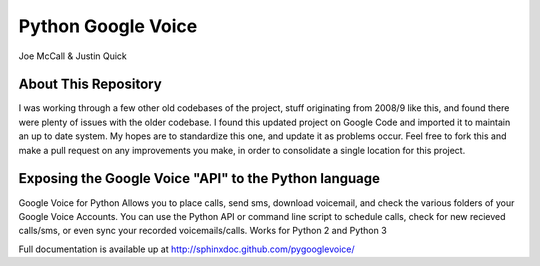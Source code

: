 Python Google Voice
====================

Joe McCall & Justin Quick

About This Repository
----------------------

I was working through a few other old codebases of the project, stuff originating from 2008/9 like this, and found there were plenty of issues with the older codebase. I found this updated project on Google Code and imported it to maintain an up to date system. My hopes are to standardize this one, and update it as problems occur. Feel free to fork this and make a pull request on any improvements you make, in order to consolidate a single location for this project. 

Exposing the Google Voice "API" to the Python language
-------------------------------------------------------

Google Voice for Python Allows you to place calls, send sms, download voicemail, and check the various folders of your Google Voice Accounts.
You can use the Python API or command line script to schedule calls, check for new recieved calls/sms, or even sync your recorded voicemails/calls.  
Works for Python 2 and Python 3

Full documentation is available up at http://sphinxdoc.github.com/pygooglevoice/
